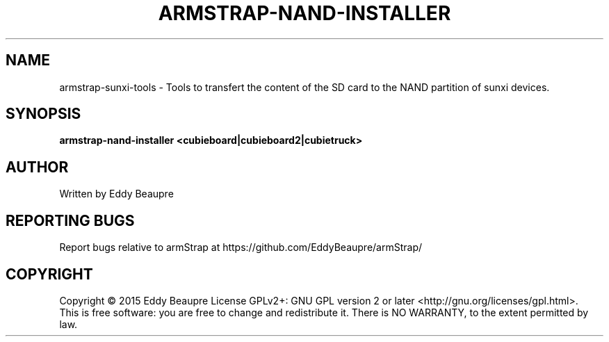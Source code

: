 .TH ARMSTRAP-NAND-INSTALLER "8" "April 2015" "Transfert SD card to NAND partition"
.SH NAME
armstrap-sunxi-tools \- Tools to transfert the content of the SD card to the NAND partition of sunxi devices.
.SH SYNOPSIS
.B armstrap-nand-installer <cubieboard|cubieboard2|cubietruck>
.SH AUTHOR
Written by Eddy Beaupre
.SH "REPORTING BUGS"
Report bugs relative to armStrap at https://github.com/EddyBeaupre/armStrap/
.SH COPYRIGHT
Copyright \(co 2015 Eddy Beaupre
License GPLv2+: GNU GPL version 2 or later <http://gnu.org/licenses/gpl.html>.
.br
This is free software: you are free to change and redistribute it.
There is NO WARRANTY, to the extent permitted by law.
